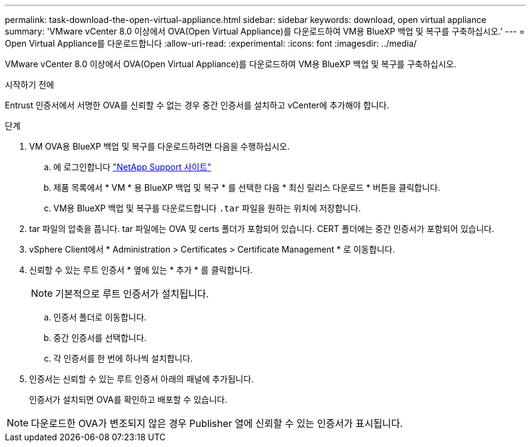 ---
permalink: task-download-the-open-virtual-appliance.html 
sidebar: sidebar 
keywords: download, open virtual appliance 
summary: 'VMware vCenter 8.0 이상에서 OVA(Open Virtual Appliance)를 다운로드하여 VM용 BlueXP 백업 및 복구를 구축하십시오.' 
---
= Open Virtual Appliance를 다운로드합니다
:allow-uri-read: 
:experimental: 
:icons: font
:imagesdir: ../media/


[role="lead"]
VMware vCenter 8.0 이상에서 OVA(Open Virtual Appliance)를 다운로드하여 VM용 BlueXP 백업 및 복구를 구축하십시오.

.시작하기 전에
Entrust 인증서에서 서명한 OVA를 신뢰할 수 없는 경우 중간 인증서를 설치하고 vCenter에 추가해야 합니다.

.단계
. VM OVA용 BlueXP 백업 및 복구를 다운로드하려면 다음을 수행하십시오.
+
.. 에 로그인합니다 https://mysupport.netapp.com/products/index.html["NetApp Support 사이트"^]
.. 제품 목록에서 * VM * 용 BlueXP 백업 및 복구 * 를 선택한 다음 * 최신 릴리스 다운로드 * 버튼을 클릭합니다.
.. VM용 BlueXP 백업 및 복구를 다운로드합니다 `.tar` 파일을 원하는 위치에 저장합니다.


. tar 파일의 압축을 풉니다. tar 파일에는 OVA 및 certs 폴더가 포함되어 있습니다. CERT 폴더에는 중간 인증서가 포함되어 있습니다.
. vSphere Client에서 * Administration > Certificates > Certificate Management * 로 이동합니다.
. 신뢰할 수 있는 루트 인증서 * 옆에 있는 * 추가 * 를 클릭합니다.
+

NOTE: 기본적으로 루트 인증서가 설치됩니다.

+
.. 인증서 폴더로 이동합니다.
.. 중간 인증서를 선택합니다.
.. 각 인증서를 한 번에 하나씩 설치합니다.


. 인증서는 신뢰할 수 있는 루트 인증서 아래의 패널에 추가됩니다.
+
인증서가 설치되면 OVA를 확인하고 배포할 수 있습니다.



[NOTE]
====
다운로드한 OVA가 변조되지 않은 경우 Publisher 열에 신뢰할 수 있는 인증서가 표시됩니다.

====